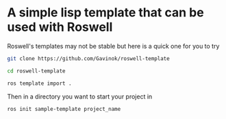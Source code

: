 * A simple lisp template that can be used with Roswell

Roswell's templates may not be stable but here is a quick one for you to try

#+begin_src bash
  git clone https://github.com/Gavinok/roswell-template

  cd roswell-template

  ros template import .
#+end_src


Then in a directory you want to start your project in

#+begin_src bash
  ros init sample-template project_name
#+end_src
